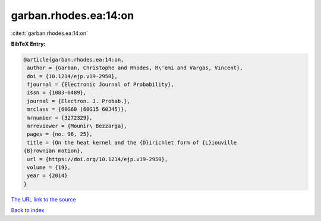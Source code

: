 garban.rhodes.ea:14:on
======================

:cite:t:`garban.rhodes.ea:14:on`

**BibTeX Entry:**

.. code-block:: bibtex

   @article{garban.rhodes.ea:14:on,
    author = {Garban, Christophe and Rhodes, R\'emi and Vargas, Vincent},
    doi = {10.1214/ejp.v19-2950},
    fjournal = {Electronic Journal of Probability},
    issn = {1083-6489},
    journal = {Electron. J. Probab.},
    mrclass = {60G60 (60G15 60J45)},
    mrnumber = {3272329},
    mrreviewer = {Mounir\ Bezzarga},
    pages = {no. 96, 25},
    title = {On the heat kernel and the {D}irichlet form of {L}iouville
   {B}rownian motion},
    url = {https://doi.org/10.1214/ejp.v19-2950},
    volume = {19},
    year = {2014}
   }

`The URL link to the source <ttps://doi.org/10.1214/ejp.v19-2950}>`__


`Back to index <../By-Cite-Keys.html>`__
